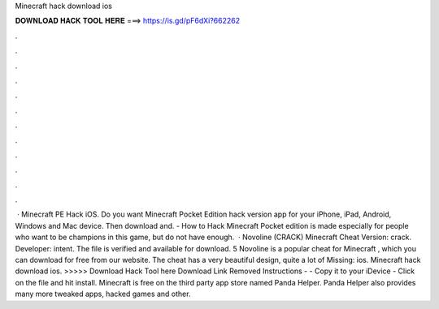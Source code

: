 Minecraft hack download ios

𝐃𝐎𝐖𝐍𝐋𝐎𝐀𝐃 𝐇𝐀𝐂𝐊 𝐓𝐎𝐎𝐋 𝐇𝐄𝐑𝐄 ===> https://is.gd/pF6dXi?662262

.

.

.

.

.

.

.

.

.

.

.

.

 · Minecraft PE Hack iOS. Do you want Minecraft Pocket Edition hack version app for your iPhone, iPad, Android, Windows and Mac device. Then download and. - How to Hack Minecraft Pocket edition is made especially for people who want to be champions in this game, but do not have enough.  · Novoline (CRACK) Minecraft Cheat Version: crack. Developer: intent. The file is verified and available for download. 5 Novoline is a popular cheat for Minecraft , which you can download for free from our website. The cheat has a very beautiful design, quite a lot of Missing: ios. Minecraft hack download ios. >>>>> Download Hack Tool here Download Link Removed Instructions -  - Copy it to your iDevice - Click on the file and hit install. Minecraft is free on the third party app store named Panda Helper. Panda Helper also provides many more tweaked apps, hacked games and other.